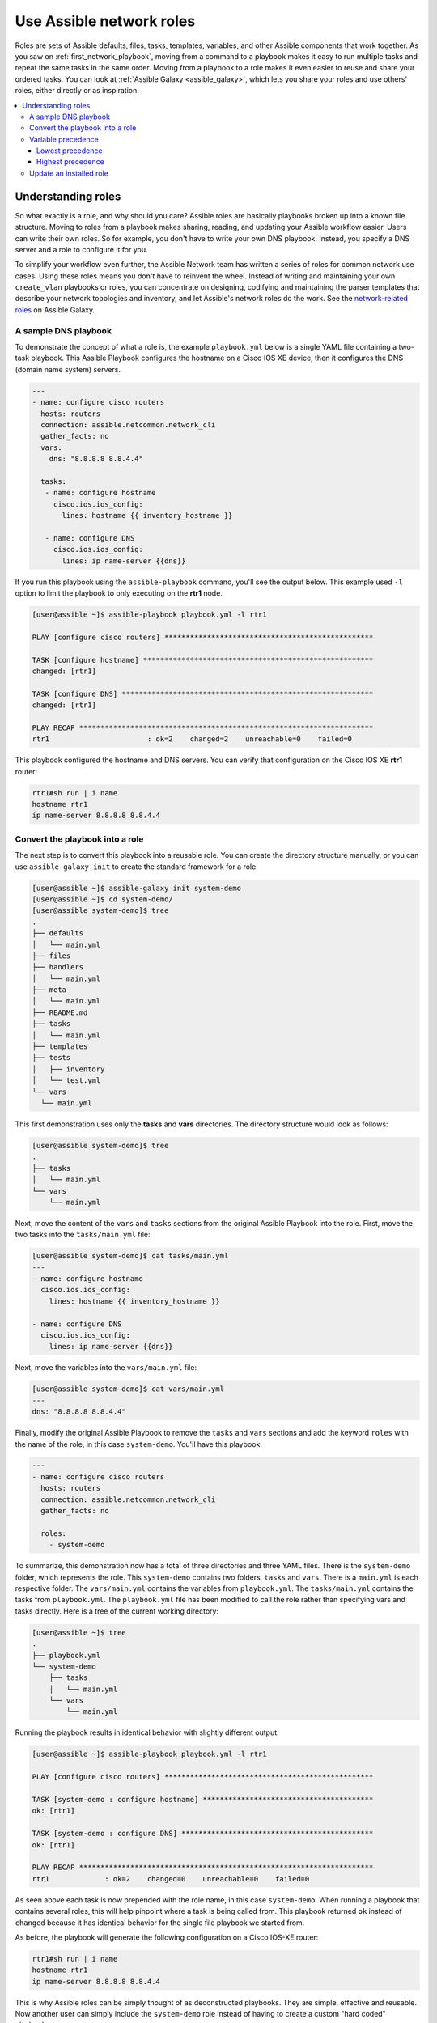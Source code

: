 
.. _using_network_roles:

*************************
Use Assible network roles
*************************

Roles are sets of Assible defaults, files, tasks, templates, variables, and other Assible components that work together. As you saw on :ref:`first_network_playbook`, moving from a command to a playbook makes it easy to run multiple tasks and repeat the same tasks in the same order. Moving from a playbook to a role makes it even easier to reuse and share your ordered tasks. You can look at :ref:`Assible Galaxy <assible_galaxy>`, which lets you share your roles and use others' roles, either directly or as inspiration.

.. contents::
   :local:

Understanding roles
===================

So what exactly is a role, and why should you care? Assible roles are basically playbooks broken up into a known file structure. Moving to roles from a playbook makes sharing, reading, and updating your Assible workflow easier. Users can write their own roles. So for example, you don't have to write your own DNS playbook. Instead, you specify a DNS server and a role to configure it for you.

To simplify your workflow even further, the Assible Network team has written a series of roles for common network use cases. Using these roles means you don't have to reinvent the wheel. Instead of writing and maintaining your own ``create_vlan`` playbooks or roles, you can concentrate on designing, codifying and maintaining the parser templates that describe your network topologies and inventory, and let Assible's network roles do the work. See the `network-related roles <https://galaxy.assible.com/assible-network>`_ on Assible Galaxy.

A sample DNS playbook
---------------------

To demonstrate the concept of what a role is, the example ``playbook.yml`` below is a single YAML file containing a two-task playbook.  This Assible Playbook configures the hostname on a Cisco IOS XE device, then it configures the DNS (domain name system) servers.

.. code-block:: yaml

   ---
   - name: configure cisco routers
     hosts: routers
     connection: assible.netcommon.network_cli
     gather_facts: no
     vars:
       dns: "8.8.8.8 8.8.4.4"

     tasks:
      - name: configure hostname
        cisco.ios.ios_config:
          lines: hostname {{ inventory_hostname }}

      - name: configure DNS
        cisco.ios.ios_config:
          lines: ip name-server {{dns}}

If you run this playbook using the ``assible-playbook`` command, you'll see the output below.  This example used ``-l`` option to limit the playbook to only executing on the **rtr1** node.

.. code-block:: bash

   [user@assible ~]$ assible-playbook playbook.yml -l rtr1

   PLAY [configure cisco routers] *************************************************

   TASK [configure hostname] ******************************************************
   changed: [rtr1]

   TASK [configure DNS] ***********************************************************
   changed: [rtr1]

   PLAY RECAP *********************************************************************
   rtr1                       : ok=2    changed=2    unreachable=0    failed=0


This playbook configured the hostname and DNS servers.  You can verify that configuration on the Cisco IOS XE **rtr1** router:

.. code-block:: bash

   rtr1#sh run | i name
   hostname rtr1
   ip name-server 8.8.8.8 8.8.4.4

Convert the playbook into a role
---------------------------------

The next step is to convert this playbook into a reusable role. You can create the directory structure manually, or you can use ``assible-galaxy init`` to create the standard framework for a role.

.. code-block:: bash

   [user@assible ~]$ assible-galaxy init system-demo
   [user@assible ~]$ cd system-demo/
   [user@assible system-demo]$ tree
   .
   ├── defaults
   │   └── main.yml
   ├── files
   ├── handlers
   │   └── main.yml
   ├── meta
   │   └── main.yml
   ├── README.md
   ├── tasks
   │   └── main.yml
   ├── templates
   ├── tests
   │   ├── inventory
   │   └── test.yml
   └── vars
     └── main.yml

This first demonstration uses only the **tasks** and **vars** directories.  The directory structure would look as follows:

.. code-block:: bash

   [user@assible system-demo]$ tree
   .
   ├── tasks
   │   └── main.yml
   └── vars
       └── main.yml

Next, move the content of the ``vars`` and ``tasks`` sections from the original Assible Playbook into the role. First, move the two tasks into the ``tasks/main.yml`` file:

.. code-block:: bash

   [user@assible system-demo]$ cat tasks/main.yml
   ---
   - name: configure hostname
     cisco.ios.ios_config:
       lines: hostname {{ inventory_hostname }}

   - name: configure DNS
     cisco.ios.ios_config:
       lines: ip name-server {{dns}}

Next, move the variables into the ``vars/main.yml`` file:

.. code-block:: bash

   [user@assible system-demo]$ cat vars/main.yml
   ---
   dns: "8.8.8.8 8.8.4.4"

Finally, modify the original Assible Playbook to remove the ``tasks`` and ``vars`` sections and add the keyword ``roles``  with the name of the role, in this case ``system-demo``.  You'll have this playbook:

.. code-block:: yaml

   ---
   - name: configure cisco routers
     hosts: routers
     connection: assible.netcommon.network_cli
     gather_facts: no

     roles:
       - system-demo

To summarize, this demonstration now has a total of three directories and three YAML files.  There is the ``system-demo`` folder, which represents the role.  This ``system-demo`` contains two folders, ``tasks`` and ``vars``.  There is a ``main.yml`` is each respective folder.  The ``vars/main.yml`` contains the variables from ``playbook.yml``.  The ``tasks/main.yml`` contains the tasks from ``playbook.yml``.  The ``playbook.yml`` file has been modified to call the role rather than specifying vars and tasks directly.  Here is a tree of the current working directory:

.. code-block:: bash

   [user@assible ~]$ tree
   .
   ├── playbook.yml
   └── system-demo
       ├── tasks
       │   └── main.yml
       └── vars
           └── main.yml

Running the playbook results in identical behavior with slightly different output:

.. code-block:: bash

   [user@assible ~]$ assible-playbook playbook.yml -l rtr1

   PLAY [configure cisco routers] *************************************************

   TASK [system-demo : configure hostname] ****************************************
   ok: [rtr1]

   TASK [system-demo : configure DNS] *********************************************
   ok: [rtr1]

   PLAY RECAP *********************************************************************
   rtr1             : ok=2    changed=0    unreachable=0    failed=0

As seen above each task is now prepended with the role name, in this case ``system-demo``.  When running a playbook that contains several roles, this will help pinpoint where a task is being called from.  This playbook returned ``ok`` instead of ``changed`` because it has identical behavior for the single file playbook we started from.

As before, the playbook will generate the following configuration on a Cisco IOS-XE router:

.. code-block:: bash

   rtr1#sh run | i name
   hostname rtr1
   ip name-server 8.8.8.8 8.8.4.4


This is why Assible roles can be simply thought of as deconstructed playbooks. They are simple, effective and reusable.  Now another user can simply include the ``system-demo`` role instead of having to create a custom "hard coded" playbook.

Variable precedence
-------------------

What if you want to change the DNS servers?  You aren't expected to change the ``vars/main.yml`` within the role structure. Assible has many places where you can specify variables for a given play. See :ref:`playbooks_variables` for details on variables and precedence. There are actually 21 places to put variables.  While this list can seem overwhelming at first glance, the vast majority of use cases only involve knowing the spot for variables of least precedence and how to pass variables with most precedence. See :ref:`assible_variable_precedence` for more guidance on where you should put variables.

Lowest precedence
^^^^^^^^^^^^^^^^^

The lowest precedence is the ``defaults`` directory within a role.  This means all the other 20 locations you could potentially specify the variable will all take higher precedence than ``defaults``, no matter what.  To immediately give the vars from the ``system-demo`` role the least precedence, rename the ``vars`` directory to ``defaults``.

.. code-block:: bash

   [user@assible system-demo]$ mv vars defaults
   [user@assible system-demo]$ tree
   .
   ├── defaults
   │   └── main.yml
   ├── tasks
   │   └── main.yml

Add a new ``vars`` section to the playbook to override the default behavior (where the variable ``dns`` is set to 8.8.8.8 and 8.8.4.4).  For this demonstration, set ``dns`` to 1.1.1.1, so ``playbook.yml`` becomes:

.. code-block:: yaml

   ---
   - name: configure cisco routers
     hosts: routers
     connection: assible.netcommon.network_cli
     gather_facts: no
     vars:
       dns: 1.1.1.1
     roles:
       - system-demo

Run this updated playbook on **rtr2**:

.. code-block:: bash

   [user@assible ~]$ assible-playbook playbook.yml -l rtr2

The configuration on the **rtr2** Cisco router will look as follows:

.. code-block:: bash

   rtr2#sh run | i name-server
   ip name-server 1.1.1.1

The variable configured in the playbook now has precedence over the ``defaults`` directory.  In fact, any other spot you configure variables would win over the values in the ``defaults`` directory.

Highest precedence
^^^^^^^^^^^^^^^^^^

Specifying variables in the ``defaults`` directory within a role will always take the lowest precedence, while specifying ``vars`` as extra vars with the ``-e`` or ``--extra-vars=`` will always take the highest precedence, no matter what.  Re-running the playbook with the ``-e`` option overrides both the ``defaults`` directory (8.8.4.4 and 8.8.8.8) as well as the newly created ``vars`` within the playbook that contains the 1.1.1.1 dns server.

.. code-block:: bash

   [user@assible ~]$ assible-playbook playbook.yml -e "dns=192.168.1.1" -l rtr3

The result on the Cisco IOS XE router will only contain the highest precedence setting of 192.168.1.1:

.. code-block:: bash

   rtr3#sh run | i name-server
   ip name-server 192.168.1.1

How is this useful?  Why should you care?  Extra vars are commonly used by network operators to override defaults.  A powerful example of this is with Red Hat Assible Tower and the Survey feature.  It is possible through the web UI to prompt a network operator to fill out parameters with a Web form.  This can be really simple for non-technical playbook writers to execute a playbook using their Web browser. See `Assible Tower Job Template Surveys <https://docs.assible.com/assible-tower/latest/html/userguide/workflow_templates.html#surveys>`_ for more details.


Update an installed role
------------------------

The Assible Galaxy page for a role lists all available versions. To update a locally installed role to a new or different version, use the ``assible-galaxy install`` command with the version and ``--force`` option. You may also need to manually update any dependent roles to support this version. See the role **Read Me** tab in Galaxy for dependent role minimum version requirements.

.. code-block:: bash

  [user@assible]$ assible-galaxy install mynamespace.my_role,v2.7.1 --force

.. seealso::

       `Assible Galaxy documentation <https://galaxy.assible.com/docs/>`_
           Assible Galaxy user guide
